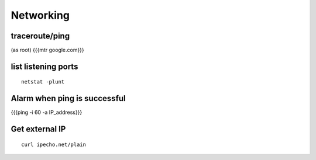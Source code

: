==========
Networking
==========


traceroute/ping
==============================
(as root)
{{{mtr google.com}}}

list listening ports
==============================
::

 netstat -plunt

Alarm when ping is successful
==============================
{{{ping -i 60 -a IP_address}}}

Get external IP
===============
::

 curl ipecho.net/plain
